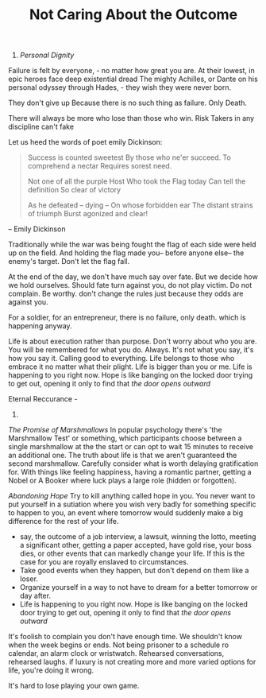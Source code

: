 #+TITLE:  Not Caring About the Outcome 


1. /Personal Dignity/ 

Failure is felt by everyone, - no matter how great you are. 
At their lowest, in epic heroes face deep existential dread 
The mighty Achilles, or  Dante on his personal odyssey through
Hades, - they wish they were never born. 

They don't give up 
Because there is no such thing as failure. Only Death. 


There will always be more who lose than those who win. 
Risk Takers in any discipline can't fake 

Let us heed the words of poet emily Dickinson: 

#+BEGIN_QUOTE
Success is counted sweetest
By those who ne'er succeed.
To comprehend a nectar
Requires sorest need.

Not one of all the purple Host
Who took the Flag today
Can tell the definition
So clear of victory

As he defeated – dying –
On whose forbidden ear
The distant strains of triumph
Burst agonized and clear!
#+END_QUOTE
-- Emily Dickinson 

 Traditionally while the war was being fought the flag of each side
 were held up on the field. And holding the flag made you-- before
 anyone else-- the enemy's target. Don't let the flag fall. 

At the end of the day, we don't have much say over fate. But we decide
how we hold ourselves.  Should    fate turn against you, do not play
victim. Do not complain. Be worthy. 
don't change the rules just because they odds are against you.

For a soldier, for an entrepreneur, there is no failure, only
death. which is happening anyway. 

  
Life is about execution rather than purpose. Don't worry about who you
 are. You will be remembered for what you do. Always. 
It's not what you say, it's how you say it. 
Calling good to everything.  Life belongs to those who
 embrace it no matter what their plight. Life is bigger than you or
 me. Life is happening to you right now. Hope is like banging on the
 locked door trying to get out, opening it only to find that /the door
 opens outward/

Eternal Reccurance - 

3. 

/The Promise of Marshmallows/ In popular psychology there's 'the
      Marshmallow Test' or something, which participants choose
      between a single marshmallow at the the start or can opt to wait
      15 minutes to receive an additional one. The truth about life is
      that we aren't guaranteed the second marshmallow. Carefully
      consider what is worth delaying gratification for. With things
      like feeling happiness, having a romantic partner, getting a
      Nobel or A Booker where luck plays a large role (hidden or
      forgotten). 


 /Abandoning Hope/ Try to kill anything called hope in you. You never
  want to put yourself in a sutiation where you wish very badly for
  something specific to happen to you, an event where tomorrow would
  suddenly make a big difference for the rest of your life. 
  - say, the outcome of a job interview, a lawsuit, winning the lotto,
    meeting a significant other, getting a paper accepted, have gold
     rise, your boss dies, or other events that can markedly change your life. If this is the case for
    you are royally enslaved to circumstances. 
  - Take good events when they happen, but don't depend on them like a
    loser. 
  - Organize yourself in a way to not have to dream for a better
    tomorrow or day after.
  - Life is happening to you right now. Hope is like banging on the
    locked door trying to get out, opening it only to find that /the door
    opens outward/

It's foolish to complain you
       don't have enough time. We shouldn't know when the week begins
       or ends. Not being prisoner to a schedule ro calendar, an alarm clock or
       wristwatch. Rehearsed conversations, rehearsed laughs.  if
       luxury is not creating more and more varied options for life,
       you're doing it wrong. 

It's hard to lose playing your own game. 
